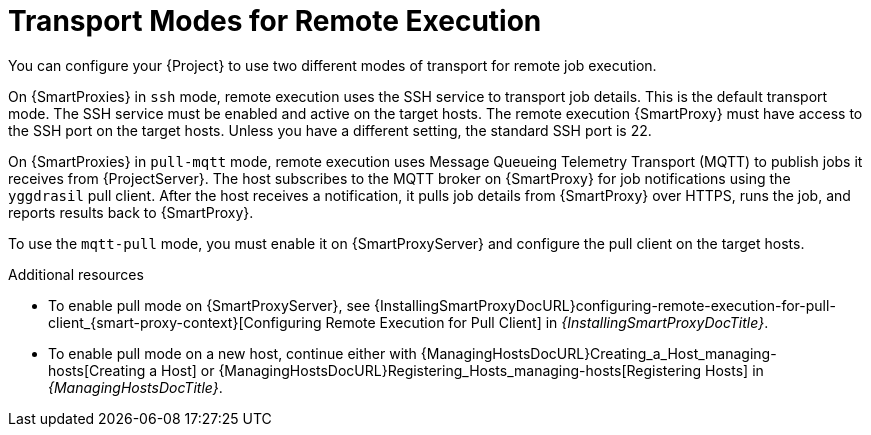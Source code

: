 [id="transport-modes-for-remote-execution_{context}"]
= Transport Modes for Remote Execution

You can configure your {Project} to use two different modes of transport for remote job execution.

On {SmartProxies} in `ssh` mode, remote execution uses the SSH service to transport job details.
This is the default transport mode.
The SSH service must be enabled and active on the target hosts.
The remote execution {SmartProxy} must have access to the SSH port on the target hosts.
Unless you have a different setting, the standard SSH port is 22.

On {SmartProxies} in `pull-mqtt` mode, remote execution uses Message Queueing Telemetry Transport (MQTT) to publish jobs it receives from {ProjectServer}.
The host subscribes to the MQTT broker on {SmartProxy} for job notifications using the `yggdrasil` pull client.
After the host receives a notification, it pulls job details from {SmartProxy} over HTTPS, runs the job, and reports results back to {SmartProxy}.

To use the `mqtt-pull` mode, you must enable it on {SmartProxyServer} and configure the pull client on the target hosts.

.Additional resources
* To enable pull mode on {SmartProxyServer}, see {InstallingSmartProxyDocURL}configuring-remote-execution-for-pull-client_{smart-proxy-context}[Configuring Remote Execution for Pull Client] in _{InstallingSmartProxyDocTitle}_.
ifdef::katello,orcharhino,satellite[]
* To enable pull mode on an existing host, continue with xref:Configuring_a_Host_to_Use_the_Pull_Client_{context}[].
endif::[]
ifdef::managing-hosts[]
* To enable pull mode on a new host, continue either with xref:Creating_a_Host_{context}[] or xref:Registering_Hosts_{context}[].
endif::[]
ifndef::managing-hosts[]
* To enable pull mode on a new host, continue either with {ManagingHostsDocURL}Creating_a_Host_managing-hosts[Creating a Host] or {ManagingHostsDocURL}Registering_Hosts_managing-hosts[Registering Hosts] in _{ManagingHostsDocTitle}_.
endif::[]
